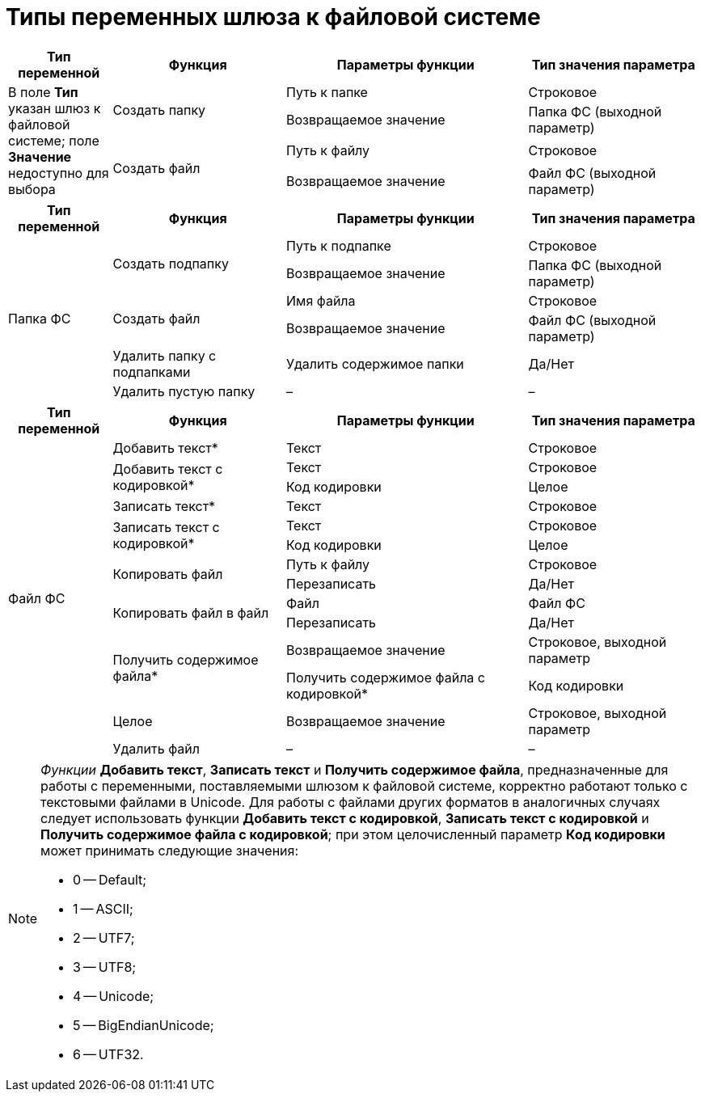 = Типы переменных шлюза к файловой системе

[#filesystem-gate]
[cols="15%,25%,35%,25%",options="header"]
|===
|Тип переменной |Функция |Параметры функции |Тип значения параметра
.4+|В поле *Тип* указан шлюз к файловой системе; поле *Значение* недоступно для выбора

.2+|Создать папку |Путь к папке |Строковое
|Возвращаемое значение |Папка ФС (выходной параметр)

.2+|Создать файл |Путь к файлу |Строковое
|Возвращаемое значение |Файл ФС (выходной параметр)
|===

[#fs-folder]
[cols="15%,25%,35%,25%",options="header"]
|===
|Тип переменной |Функция |Параметры функции |Тип значения параметра

.6+|Папка ФС

.2+|Создать подпапку |Путь к подпапке |Строковое
|Возвращаемое значение |Папка ФС (выходной параметр)

.2+|Создать файл |Имя файла |Строковое
|Возвращаемое значение |Файл ФС (выходной параметр)

|Удалить папку с подпапками |Удалить содержимое папки |Да/Нет
|Удалить пустую папку |– |–
|===

[#fs-file]
[cols="15%,25%,35%,25%",options="header"]
|===
|Тип переменной |Функция |Параметры функции |Тип значения параметра

.14+|Файл ФС |Добавить текст* |Текст |Строковое

.2+|Добавить текст с кодировкой* |Текст |Строковое
|Код кодировки |Целое

|Записать текст* |Текст |Строковое

.2+|Записать текст с кодировкой* |Текст |Строковое
|Код кодировки |Целое

.2+|Копировать файл |Путь к файлу |Строковое
|Перезаписать |Да/Нет

.2+|Копировать файл в файл |Файл |Файл ФС
|Перезаписать |Да/Нет

.2+|Получить содержимое файла* |Возвращаемое значение |Строковое, выходной параметр
|Получить содержимое файла с кодировкой* |Код кодировки |Целое
|Возвращаемое значение |Строковое, выходной параметр

|Удалить файл |– |–
|===

[NOTE]
====
_Функции_ *Добавить текст*, *Записать текст* и *Получить содержимое файла*, предназначенные для работы с переменными, поставляемыми шлюзом к файловой системе, корректно работают только с текстовыми файлами в Unicode. Для работы с файлами других форматов в аналогичных случаях следует использовать функции *Добавить текст с кодировкой*, *Записать текст с кодировкой* и *Получить содержимое файла с кодировкой*; при этом целочисленный параметр *Код кодировки* может принимать следующие значения:

* 0 -- Default;
* 1 -- ASCII;
* 2 -- UTF7;
* 3 -- UTF8;
* 4 -- Unicode;
* 5 -- BigEndianUnicode;
* 6 -- UTF32.
====
